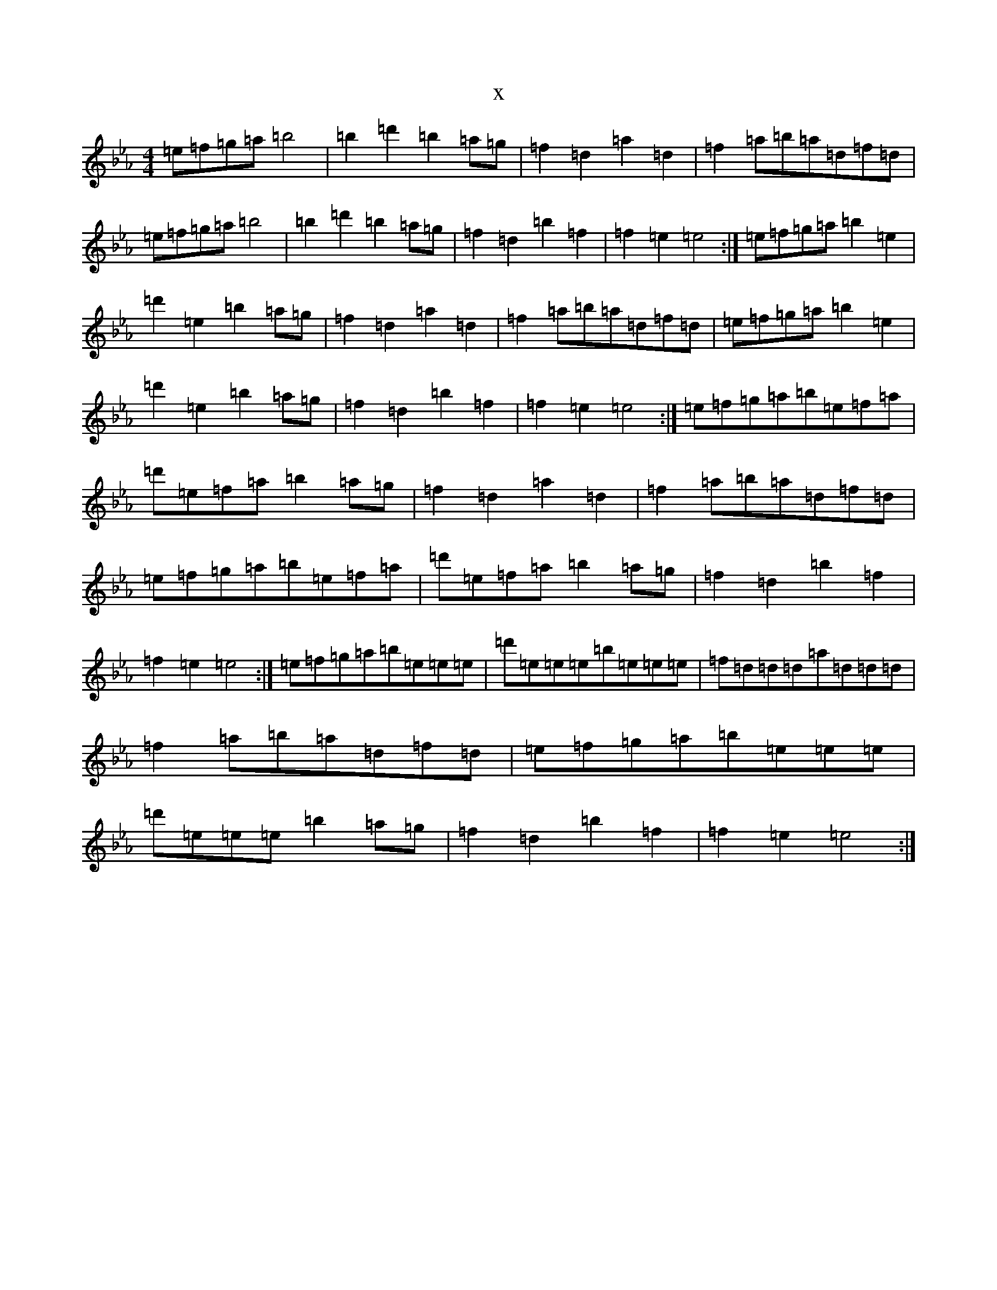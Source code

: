 X:2863
T:x
L:1/8
M:4/4
K: C minor
=e=f=g=a=b4|=b2=d'2=b2=a=g|=f2=d2=a2=d2|=f2=a=b=a=d=f=d|=e=f=g=a=b4|=b2=d'2=b2=a=g|=f2=d2=b2=f2|=f2=e2=e4:|=e=f=g=a=b2=e2|=d'2=e2=b2=a=g|=f2=d2=a2=d2|=f2=a=b=a=d=f=d|=e=f=g=a=b2=e2|=d'2=e2=b2=a=g|=f2=d2=b2=f2|=f2=e2=e4:|=e=f=g=a=b=e=f=a|=d'=e=f=a=b2=a=g|=f2=d2=a2=d2|=f2=a=b=a=d=f=d|=e=f=g=a=b=e=f=a|=d'=e=f=a=b2=a=g|=f2=d2=b2=f2|=f2=e2=e4:|=e=f=g=a=b=e=e=e|=d'=e=e=e=b=e=e=e|=f=d=d=d=a=d=d=d|=f2=a=b=a=d=f=d|=e=f=g=a=b=e=e=e|=d'=e=e=e=b2=a=g|=f2=d2=b2=f2|=f2=e2=e4:|